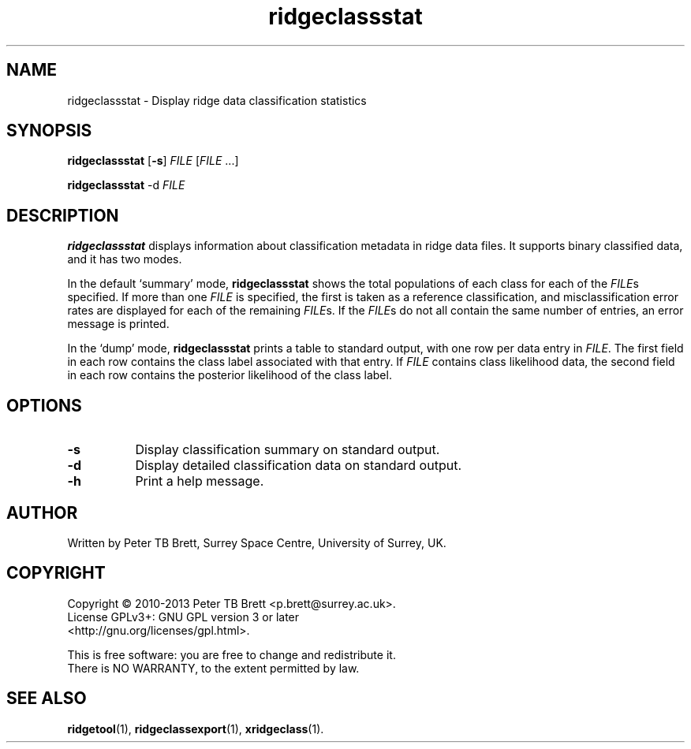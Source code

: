 .TH ridgeclassstat 1 "April 23, 2013" "Surrey Space Centre" 1.0
.SH NAME
ridgeclassstat - Display ridge data classification statistics
.SH SYNOPSIS
.B ridgeclassstat
[\fB-s\fR] \fIFILE\fR [\fIFILE\fR ...]

.B ridgeclassstat
-d \fIFILE\fR

.SH DESCRIPTION
.PP
\fBridgeclassstat\fR displays information about classification
metadata in ridge data files.  It supports binary classified data, and
it has two modes.

In the default `summary' mode, \fBridgeclassstat\fR shows the total
populations of each class for each of the \fIFILE\fRs specified.  If
more than one \fIFILE\fR is specified, the first is taken as a
reference classification, and misclassification error rates are
displayed for each of the remaining \fIFILE\fRs.  If the \fIFILE\fRs
do not all contain the same number of entries, an error message is
printed.

In the `dump' mode, \fBridgeclassstat\fR prints a table to standard
output, with one row per data entry in \fIFILE\fR.  The first field in
each row contains the class label associated with that entry.  If
\fIFILE\fR contains class likelihood data, the second field in each
row contains the posterior likelihood of the class label.

.SH OPTIONS
.TP 8
\fB-s\fR
Display classification summary on standard output.
.TP 8
\fB-d\fR
Display detailed classification data on standard output.
.TP 8
\fB-h\fR
Print a help message.

.SH AUTHOR
Written by Peter TB Brett, Surrey Space Centre, University of Surrey,
UK.

.SH COPYRIGHT
.nf
Copyright \(co 2010-2013 Peter TB Brett <p.brett@surrey.ac.uk>.
License GPLv3+: GNU GPL version 3 or later
<http://gnu.org/licenses/gpl.html>.
.PP
This is free software: you are free to change and redistribute it.
There is NO WARRANTY, to the extent permitted by law.

.SH SEE ALSO
\fBridgetool\fR(1), \fBridgeclassexport\fR(1), \fBxridgeclass\fR(1).
